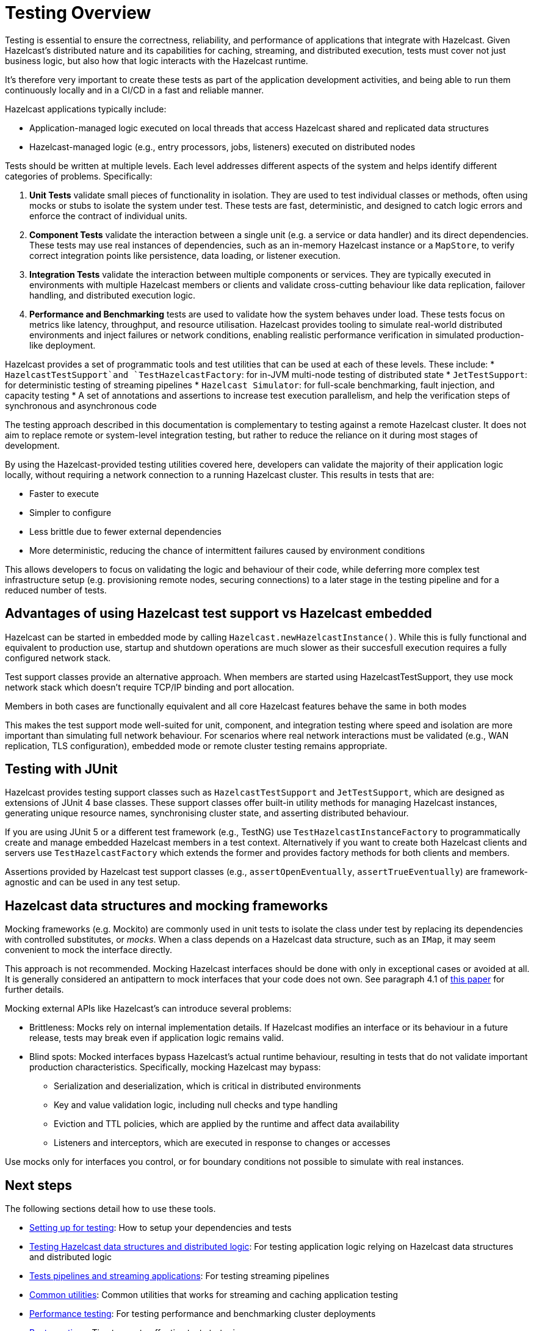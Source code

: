 = Testing Overview

Testing is essential to ensure the correctness, reliability, and performance of applications that integrate with Hazelcast.
Given Hazelcast’s distributed nature and its capabilities for caching, streaming, and distributed execution, tests must cover not just business logic, but also how that logic interacts with the Hazelcast runtime.

It's therefore very important to create these tests as part of the application development activities, and being able to run them continuously locally and in a CI/CD in a fast and reliable manner.

Hazelcast applications typically include:

 * Application-managed logic executed on local threads that access Hazelcast shared and replicated data structures
 * Hazelcast-managed logic (e.g., entry processors, jobs, listeners) executed on distributed nodes

Tests should be written at multiple levels. Each level addresses different aspects of the system and helps identify different categories of problems. Specifically:

1. *Unit Tests* validate small pieces of functionality in isolation. They are used to test individual classes or methods, often using mocks or stubs to isolate the system under test. These tests are fast, deterministic, and designed to catch logic errors and enforce the contract of individual units.

2. *Component Tests* validate the interaction between a single unit (e.g. a service or data handler) and its direct dependencies. These tests may use real instances of dependencies, such as an in-memory Hazelcast instance or a `MapStore`, to verify correct integration points like persistence, data loading, or listener execution.

3. *Integration Tests* validate the interaction between multiple components or services. They are typically executed in environments with multiple Hazelcast members or clients and validate cross-cutting behaviour like data replication, failover handling, and distributed execution logic.

4. *Performance and Benchmarking* tests are used to validate how the system behaves under load. These tests focus on metrics like latency, throughput, and resource utilisation.
Hazelcast provides tooling to simulate real-world distributed environments and inject failures or network conditions, enabling realistic performance verification in simulated production-like deployment.

Hazelcast provides a set of programmatic tools and test utilities that can be used at each of these levels. These include:
 * `HazelcastTestSupport`and `TestHazelcastFactory`: for in-JVM multi-node testing of distributed state
 * `JetTestSupport`: for deterministic testing of streaming pipelines
 * `Hazelcast Simulator`: for full-scale benchmarking, fault injection, and capacity testing
 * A set of annotations and assertions to increase test execution parallelism, and help the verification
steps of synchronous and asynchronous code

The testing approach described in this documentation is complementary to testing against a remote Hazelcast cluster. It does not aim to replace remote or system-level integration testing, but rather to reduce the reliance on it during most stages of development.

By using the Hazelcast-provided testing utilities covered here, developers can validate the majority of their application logic locally, without requiring a network connection to a running Hazelcast cluster. This results in tests that are:

 * Faster to execute
 * Simpler to configure
 * Less brittle due to fewer external dependencies
 * More deterministic, reducing the chance of intermittent failures caused by environment conditions

This allows developers to focus on validating the logic and behaviour of their code, while deferring more complex test infrastructure setup (e.g. provisioning remote nodes, securing connections) to a later stage in the testing pipeline and for a reduced number of tests.

== Advantages of using Hazelcast test support vs Hazelcast embedded

Hazelcast can be started in embedded mode by calling `Hazelcast.newHazelcastInstance()`. While this is fully functional and equivalent to production use, startup and shutdown operations are much slower as their succesfull execution requires a fully configured network stack.

Test support classes provide an alternative approach. When members are started using HazelcastTestSupport, they use mock network stack which doesn't require TCP/IP binding and port allocation.

Members in both cases are functionally equivalent and all core Hazelcast features behave the same in both modes

This makes the test support mode well-suited for unit, component, and integration testing where speed and isolation are more important than simulating full network behaviour. For scenarios where real network interactions must be validated (e.g., WAN replication, TLS configuration), embedded mode or remote cluster testing remains appropriate.

== Testing with JUnit

Hazelcast provides testing support classes such as `HazelcastTestSupport` and `JetTestSupport`, which are designed as extensions of JUnit 4 base classes. These support classes offer built-in utility methods for managing Hazelcast instances, generating unique resource names, synchronising cluster state, and asserting distributed behaviour.

If you are using JUnit 5 or a different test framework (e.g., TestNG) use `TestHazelcastInstanceFactory` to programmatically create and manage embedded Hazelcast members in a test context. Alternatively if you want to create both Hazelcast clients and servers use `TestHazelcastFactory` which extends the former and provides factory methods for both clients and members.

Assertions provided by Hazelcast test support classes (e.g., `assertOpenEventually`, `assertTrueEventually`) are framework-agnostic and can be used in any test setup.

== Hazelcast data structures and mocking frameworks

Mocking frameworks (e.g. Mockito) are commonly used in unit tests to isolate the class under test by replacing its dependencies with controlled substitutes, or _mocks_. When a class depends on a Hazelcast data structure, such as an `IMap`, it may seem convenient to mock the interface directly.

This approach is not recommended. Mocking Hazelcast interfaces should be done with only in exceptional cases or avoided at all. It is generally considered an antipattern to mock interfaces that your code does not own. See paragraph 4.1 of link:http://jmock.org/oopsla2004.pdf[this paper] for further details.

Mocking external APIs like Hazelcast's can introduce several problems:

 * Brittleness: Mocks rely on internal implementation details. If Hazelcast modifies an interface or its behaviour in a future release, tests may break even if application logic remains valid.
 * Blind spots: Mocked interfaces bypass Hazelcast's actual runtime behaviour, resulting in tests that do not validate important production characteristics. Specifically, mocking Hazelcast may bypass:
 ** Serialization and deserialization, which is critical in distributed environments
 ** Key and value validation logic, including null checks and type handling
 ** Eviction and TTL policies, which are applied by the runtime and affect data availability
 ** Listeners and interceptors, which are executed in response to changes or accesses

Use mocks only for interfaces you control, or for boundary conditions not possible to simulate with real instances.

== Next steps

The following sections detail how to use these tools.

- xref:testing-setup.adoc[Setting up for testing]: How to setup your dependencies and tests
- xref:testing-caches.adoc[Testing Hazelcast data structures and distributed logic]: For testing application logic relying on Hazelcast data structures and distributed logic
- xref:testing-streaming.adoc[Tests pipelines and streaming applications]: For testing streaming pipelines
- xref:testing-common.adoc[Common utilities]: Common utilities that works for streaming and caching application testing
- xref:testing-performance.adoc[Performance testing]: For testing performance and benchmarking cluster deployments
- xref:testing-bestpractices.adoc[Best practices]: Tips to create effective test strategies

